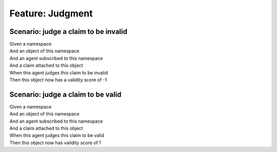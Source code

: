 .. role:: gherkin-step-keyword
.. role:: gherkin-step-content
.. role:: gherkin-feature-description
.. role:: gherkin-scenario-description
.. role:: gherkin-feature-keyword
.. role:: gherkin-feature-content
.. role:: gherkin-background-keyword
.. role:: gherkin-background-content
.. role:: gherkin-scenario-keyword
.. role:: gherkin-scenario-content
.. role:: gherkin-scenario-outline-keyword
.. role:: gherkin-scenario-outline-content
.. role:: gherkin-examples-keyword
.. role:: gherkin-examples-content
.. role:: gherkin-tag-keyword
.. role:: gherkin-tag-content

:gherkin-feature-keyword:`Feature:` :gherkin-feature-content:`Judgment`
=======================================================================

:gherkin-scenario-keyword:`Scenario:` :gherkin-scenario-content:`judge a claim to be invalid`
---------------------------------------------------------------------------------------------

| :gherkin-step-keyword:`Given` a namespace
| :gherkin-step-keyword:`And` an object of this namespace
| :gherkin-step-keyword:`And` an agent subscribed to this namespace
| :gherkin-step-keyword:`And` a claim attached to this object
| :gherkin-step-keyword:`When` this agent judges this claim to be invalid
| :gherkin-step-keyword:`Then` this object now has a validity score of -1

:gherkin-scenario-keyword:`Scenario:` :gherkin-scenario-content:`judge a claim to be valid`
-------------------------------------------------------------------------------------------

| :gherkin-step-keyword:`Given` a namespace
| :gherkin-step-keyword:`And` an object of this namespace
| :gherkin-step-keyword:`And` an agent subscribed to this namespace
| :gherkin-step-keyword:`And` a claim attached to this object
| :gherkin-step-keyword:`When` this agent judges this claim to be valid
| :gherkin-step-keyword:`Then` this object now has validity score of 1


